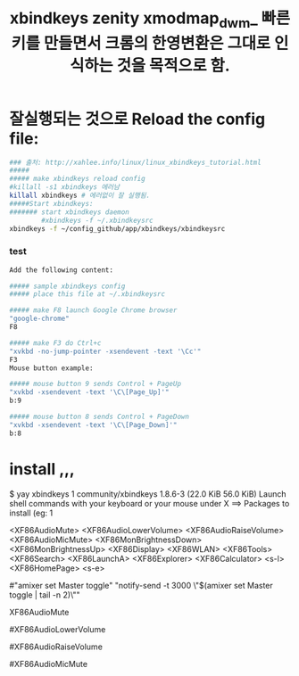 #+TITLE: xbindkeys zenity xmodmap_dwm_ 빠른 키를 만들면서 크롬의 한영변환은 그대로 인식하는 것을 목적으로 함.
#+CREATOR: LEEJEONGPYO
#+STARTUP: showeverything










# cf. xbindkeys for shortcut setting XF86HomePage
# xrandr, xmodmap, setxkbmap
* 잘실행되는 것으로 Reload the config file:
#+BEGIN_SRC sh
### 출처: http://xahlee.info/linux/linux_xbindkeys_tutorial.html
##### 
##### make xbindkeys reload config
#killall -s1 xbindkeys 에러남 
killall xbindkeys # 에러없이 잘 실행됨.
#####Start xbindkeys:
####### start xbindkeys daemon
        #xbindkeys -f ~/.xbindkeysrc
xbindkeys -f ~/config_github/app/xbindkeys/xbindkeysrc
#+END_SRC



*** test
#+BEGIN_SRC sh
Add the following content:

##### sample xbindkeys config
##### place this file at ~/.xbindkeysrc

##### make F8 launch Google Chrome browser
"google-chrome"
F8

##### make F3 do Ctrl+c
"xvkbd -no-jump-pointer -xsendevent -text '\Cc'"
F3
Mouse button example:

##### mouse button 9 sends Control + PageUp
"xvkbd -xsendevent -text '\C\[Page_Up]'"
b:9

##### mouse button 8 sends Control + PageDown
"xvkbd -xsendevent -text '\C\[Page_Down]'"
b:8
#+END_SRC


* install ,,, 

$ yay xbindkeys
1 community/xbindkeys 1.8.6-3 (22.0 KiB 56.0 KiB) 
    Launch shell commands with your keyboard or your mouse under X
==> Packages to install (eg: 1


 <XF86AudioMute> <XF86AudioLowerVolume> <XF86AudioRaiseVolume> <XF86AudioMicMute>
 <XF86MonBrightnessDown> <XF86MonBrightnessUp> <XF86Display> <XF86WLAN>
 <XF86Tools> <XF86Search> <XF86LaunchA> <XF86Explorer>
 <XF86Calculator> <s-l> <XF86HomePage> <s-e>


#"amixer set Master toggle"
 "notify-send -t 3000 \"$(amixer set Master toggle | tail -n 2)\""
# "notify-send -t 3000 `awk '/%/ { print $5 $6}' <(amixer set Master toggle) | uniq`"
XF86AudioMute

# "amixer set Master 10%-"
# "notify-send -t 3000 `awk '/%/ { print $5 $6}' <(amixer set Master 10%-) | uniq`"
#XF86AudioLowerVolume

# "amixer set Master 10%+"
# "notify-send -t 3000 `awk '/%/ { print $5 $6}' <(amixer set Master 10%+) | uniq`"
#XF86AudioRaiseVolume

#XF86AudioMicMute
